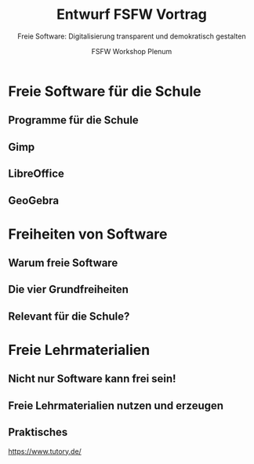 #+TITLE: Entwurf FSFW Vortrag
#+SUBTITLE: Freie Software: Digitalisierung transparent und demokratisch gestalten
#+AUTHOR: FSFW Workshop Plenum
#+OPTIONS: H:2 num:t toc:t \n:nil @:t ::t |:t ^:t -:t f:t *:t <:t
#+OPTIONS: TeX:t LaTeX:t skip:nil d:nil todo:t pri:nil tags:not-in-toc
#+LATEX_CLASS: beamer
#+LATEX_CLASS_OPTIONS: [presentation]
#+LATEX_HEADER: \setbeamertemplate{navigation symbols}{}
#+BEAMER_THEME: CambridgeUS
#+COLUMNS: %45ITEM %10BEAMER_ENV(Env) %10BEAMER_ACT(Act) %4BEAMER_COL(Col) %8BEAMER_OPT(Opt)

#+startup: hidestars

* COMMENT Plan

- Allgemeine Idee: Vortrag drei teilen:
  - zuerst freie Software zeigen, die in der Schule genutzt werden kann
  - dann sagen, dass das freie Software ist, warum das gut ist, was die
    Freiheiten sind, usw.
  - danach Freiheiten auf Lehrmaterialien übertragen, auf freie Lehrmaterialien
    eingehen

- Exportieren im Emacs mit =C-c C-e l O= und danach mit =C-u C-c C-e=

* Freie Software für die Schule

** Programme für die Schule

** Gimp

** LibreOffice

** GeoGebra

* Freiheiten von Software

** Warum freie Software

** Die vier Grundfreiheiten

** Relevant für die Schule?

* Freie Lehrmaterialien

** Nicht nur Software kann frei sein!

** Freie Lehrmaterialien nutzen und erzeugen

** Praktisches

https://www.tutory.de/

